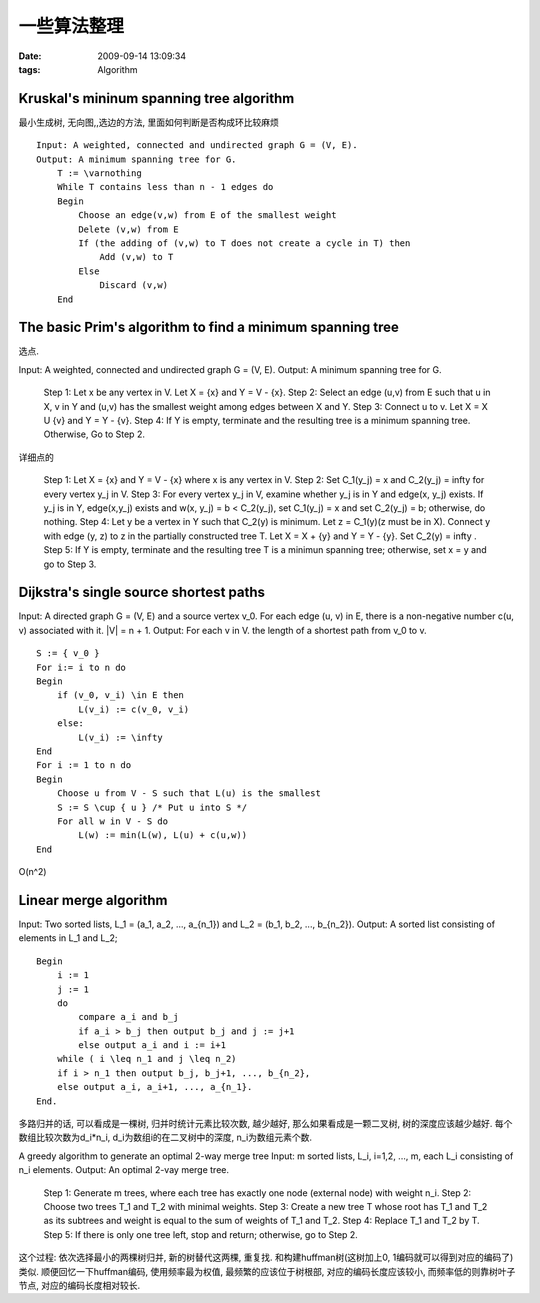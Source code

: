 一些算法整理
================

:date: 2009-09-14 13:09:34
:tags: Algorithm


Kruskal's mininum spanning tree algorithm
-----------------------------------------------------

最小生成树, 无向图,,选边的方法, 里面如何判断是否构成环比较麻烦

::

    Input: A weighted, connected and undirected graph G = (V, E).
    Output: A minimum spanning tree for G.
        T := \varnothing
        While T contains less than n - 1 edges do
        Begin
            Choose an edge(v,w) from E of the smallest weight
            Delete (v,w) from E
            If (the adding of (v,w) to T does not create a cycle in T) then
                Add (v,w) to T
            Else
                Discard (v,w)
        End


The basic Prim's algorithm to find a minimum spanning tree
-------------------------------------------------------------------------

选点.

Input: A weighted, connected and undirected graph G = (V, E).
Output: A minimum spanning tree for G.

    Step 1: Let x be any vertex in V. Let X = {x} and Y = V - {x}.
    Step 2: Select an edge (u,v) from E such that u \in X, v \in Y and (u,v) has the smallest weight among edges between X and Y.
    Step 3: Connect u to v. Let X = X U {v} and Y = Y - {v}.
    Step 4: If Y is empty, terminate and the resulting tree is a minimum spanning tree. Otherwise, Go to Step 2.

详细点的

    Step 1: Let X = {x} and Y = V - {x} where x is any vertex in V.
    Step 2: Set C_1(y_j) = x and C_2(y_j) = \infty for every vertex y_j in V.
    Step 3: For every vertex y_j in V, examine whether y_j is in Y and edge(x, y_j) exists. If y_j is in Y, edge(x,y_j) exists and w(x, y_j) = b < C_2(y_j), set C_1(y_j) = x and set C_2(y_j) = b; otherwise, do nothing.
    Step 4: Let y be a vertex in Y such that C_2(y) is minimum. Let z = C_1(y)(z must be in X). Connect y with edge (y, z) to z in the partially constructed tree T. Let X = X + {y} and Y = Y - {y}. Set C_2(y) = \infty .
    Step 5: If Y is empty, terminate and the resulting tree T is a minimun spanning tree; otherwise, set x = y and go to Step 3.


Dijkstra's single source shortest paths
-------------------------------------------------------------------------

Input: A directed graph G = (V, E) and a source vertex v_0. For each edge (u, v) \in E, there is a non-negative number c(u, v) associated with it. |V| = n + 1.
Output: For each v \in V. the length of a shortest path from v_0 to v.

::

    S := { v_0 }
    For i:= i to n do
    Begin
        if (v_0, v_i) \in E then
            L(v_i) := c(v_0, v_i)
        else:
            L(v_i) := \infty
    End
    For i := 1 to n do
    Begin
        Choose u from V - S such that L(u) is the smallest
        S := S \cup { u } /* Put u into S */
        For all w in V - S do
            L(w) := min(L(w), L(u) + c(u,w))
    End


O(n^2)



Linear merge algorithm
-------------------------------------------------------------------------

Input: Two sorted lists, L_1 = (a_1, a_2, ..., a_{n_1}) and L_2 = (b_1, b_2, ..., b_{n_2}).
Output: A sorted list consisting of elements in L_1 and L_2;

::

    Begin
        i := 1
        j := 1
        do
            compare a_i and b_j
            if a_i > b_j then output b_j and j := j+1
            else output a_i and i := i+1
        while ( i \leq n_1 and j \leq n_2)
        if i > n_1 then output b_j, b_j+1, ..., b_{n_2},
        else output a_i, a_i+1, ..., a_{n_1}.
    End.

多路归并的话, 可以看成是一棵树, 归并时统计元素比较次数, 越少越好, 那么如果看成是一颗二叉树, 树的深度应该越少越好. 每个数组比较次数为d_i*n_i, d_i为数组i的在二叉树中的深度, n_i为数组元素个数.

A greedy algorithm to generate an optimal 2-way merge tree
Input: m sorted lists, L_i, i=1,2, ..., m, each L_i consisting of n_i elements.
Output: An optimal 2-vay merge tree.

    Step 1: Generate m trees, where each tree has exactly one node (external node) with weight n_i.
    Step 2: Choose two trees T_1 and T_2 with minimal weights.
    Step 3: Create a new tree T whose root has T_1 and T_2 as its subtrees and weight is equal to the sum of weights of T_1 and T_2.
    Step 4: Replace T_1 and T_2 by T.
    Step 5: If there is only one tree left, stop and return; otherwise, go to Step 2.

这个过程: 依次选择最小的两棵树归并, 新的树替代这两棵, 重复找. 和构建huffman树(这树加上0, 1编码就可以得到对应的编码了)类似. 顺便回忆一下huffman编码, 使用频率最为权值, 最频繁的应该位于树根部, 对应的编码长度应该较小, 而频率低的则靠树叶子节点, 对应的编码长度相对较长.